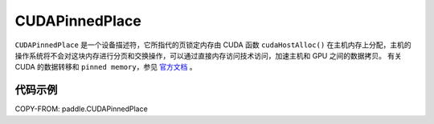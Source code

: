 .. _cn_api_fluid_CUDAPinnedPlace:

CUDAPinnedPlace
-------------------------------

.. py:class:: paddle.CUDAPinnedPlace




``CUDAPinnedPlace`` 是一个设备描述符，它所指代的页锁定内存由 CUDA 函数 ``cudaHostAlloc()`` 在主机内存上分配，主机的操作系统将不会对这块内存进行分页和交换操作，可以通过直接内存访问技术访问，加速主机和 GPU 之间的数据拷贝。
有关 CUDA 的数据转移和 ``pinned memory``，参见 `官方文档 <https://docs.nvidia.com/cuda/cuda-c-best-practices-guide/index.html#pinned-memory>`_ 。

代码示例
::::::::::::

COPY-FROM: paddle.CUDAPinnedPlace
